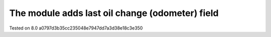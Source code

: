 The module adds last oil change (odometer) field
================================================

Tested on 8.0 a0797d3b35cc235048e7947dd7a3d38e18c3e350

